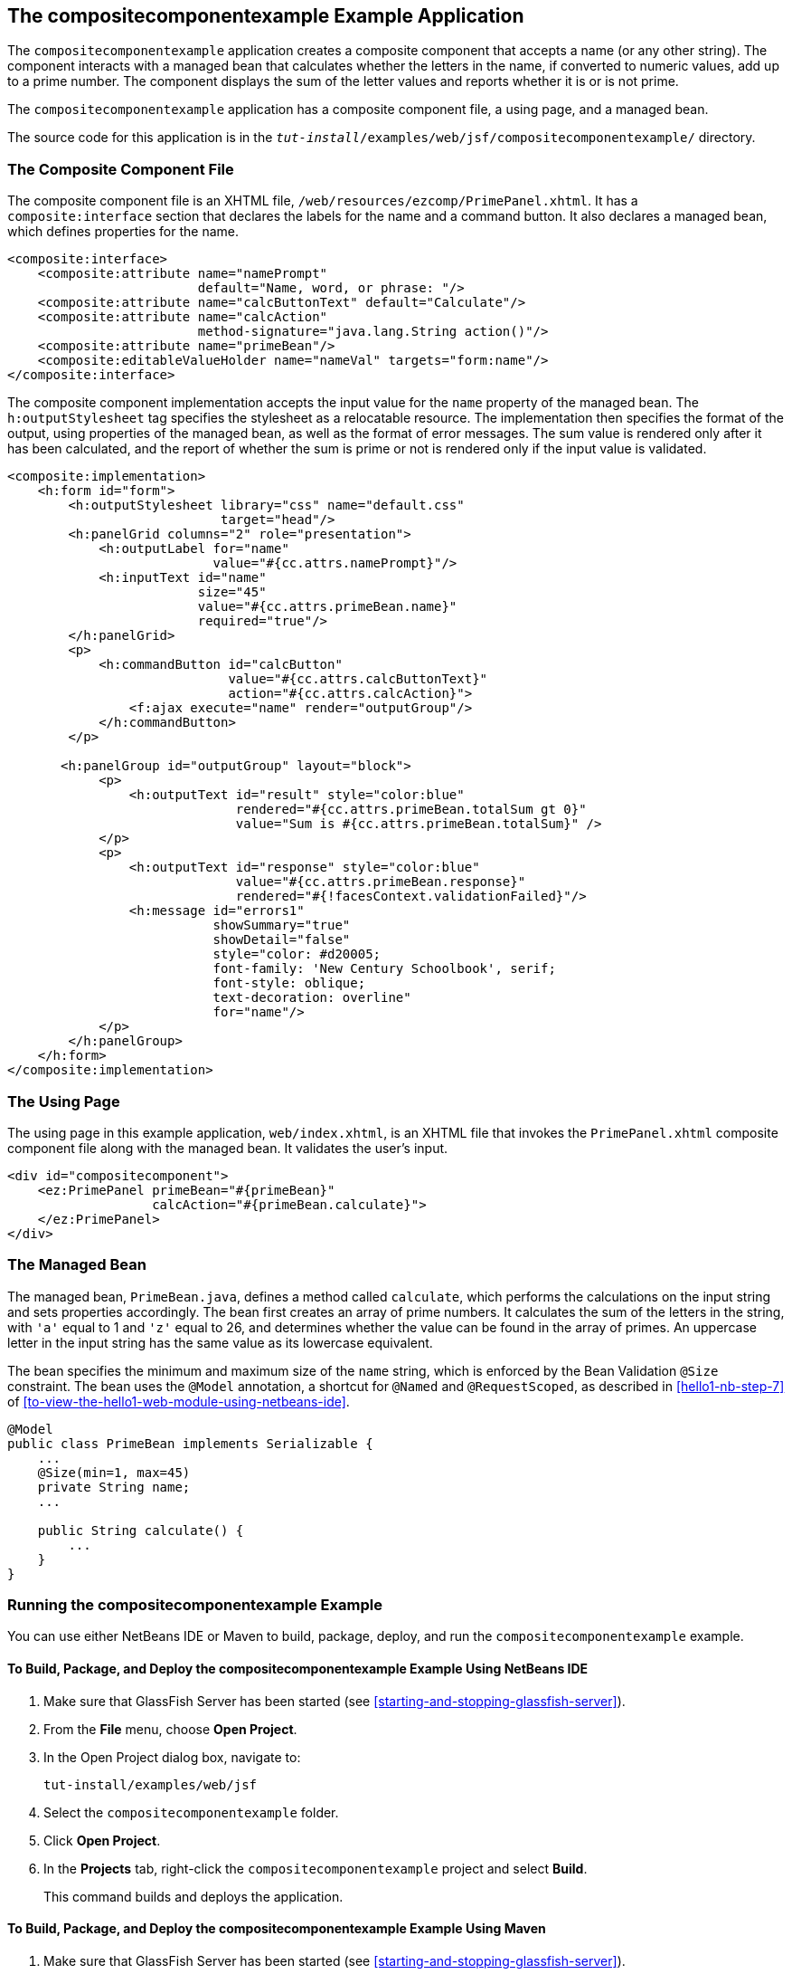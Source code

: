 == The compositecomponentexample Example Application

The `compositecomponentexample` application creates a composite
component that accepts a name (or any other string). The component
interacts with a managed bean that calculates whether the letters in
the name, if converted to numeric values, add up to a prime number. The
component displays the sum of the letter values and reports whether it
is or is not prime.

The `compositecomponentexample` application has a composite component
file, a using page, and a managed bean.

The source code for this application is in the
`_tut-install_/examples/web/jsf/compositecomponentexample/` directory.

=== The Composite Component File

The composite component file is an XHTML file,
`/web/resources/ezcomp/PrimePanel.xhtml`. It has a
`composite:interface` section that declares the labels for the name and
a command button. It also declares a managed bean, which defines
properties for the name.

[source,xml]
----
<composite:interface>
    <composite:attribute name="namePrompt"
                         default="Name, word, or phrase: "/>
    <composite:attribute name="calcButtonText" default="Calculate"/>
    <composite:attribute name="calcAction"
                         method-signature="java.lang.String action()"/>
    <composite:attribute name="primeBean"/>
    <composite:editableValueHolder name="nameVal" targets="form:name"/>
</composite:interface>
----

The composite component implementation accepts the input value for the
`name` property of the managed bean. The `h:outputStylesheet` tag
specifies the stylesheet as a relocatable resource. The implementation
then specifies the format of the output, using properties of the
managed bean, as well as the format of error messages. The sum value is
rendered only after it has been calculated, and the report of whether
the sum is prime or not is rendered only if the input value is
validated.

[source,xml]
----
<composite:implementation>
    <h:form id="form">
        <h:outputStylesheet library="css" name="default.css"
                            target="head"/>
        <h:panelGrid columns="2" role="presentation">
            <h:outputLabel for="name"
                           value="#{cc.attrs.namePrompt}"/>
            <h:inputText id="name"
                         size="45"
                         value="#{cc.attrs.primeBean.name}"
                         required="true"/>
        </h:panelGrid>
        <p>
            <h:commandButton id="calcButton"
                             value="#{cc.attrs.calcButtonText}"
                             action="#{cc.attrs.calcAction}">
                <f:ajax execute="name" render="outputGroup"/>
            </h:commandButton>
        </p>

       <h:panelGroup id="outputGroup" layout="block">
            <p>
                <h:outputText id="result" style="color:blue"
                              rendered="#{cc.attrs.primeBean.totalSum gt 0}"
                              value="Sum is #{cc.attrs.primeBean.totalSum}" />
            </p>
            <p>
                <h:outputText id="response" style="color:blue"
                              value="#{cc.attrs.primeBean.response}"
                              rendered="#{!facesContext.validationFailed}"/>
                <h:message id="errors1"
                           showSummary="true"
                           showDetail="false"
                           style="color: #d20005;
                           font-family: 'New Century Schoolbook', serif;
                           font-style: oblique;
                           text-decoration: overline"
                           for="name"/>
            </p>
        </h:panelGroup>
    </h:form>
</composite:implementation>
----

=== The Using Page

The using page in this example application, `web/index.xhtml`, is an
XHTML file that invokes the `PrimePanel.xhtml` composite component file
along with the managed bean. It validates the user's input.

[source,xml]
----
<div id="compositecomponent">
    <ez:PrimePanel primeBean="#{primeBean}"
                   calcAction="#{primeBean.calculate}">
    </ez:PrimePanel>
</div>
----

=== The Managed Bean

The managed bean, `PrimeBean.java`, defines a method called
`calculate`, which performs the calculations on the input string and
sets properties accordingly. The bean first creates an array of prime
numbers. It calculates the sum of the letters in the string, with `'a'`
equal to 1 and `'z'` equal to 26, and determines whether the value can
be found in the array of primes. An uppercase letter in the input
string has the same value as its lowercase equivalent.

The bean specifies the minimum and maximum size of the `name` string,
which is enforced by the Bean Validation `@Size` constraint. The bean
uses the `@Model` annotation, a shortcut for `@Named` and
`@RequestScoped`, as described in <<hello1-nb-step-7>> of
<<to-view-the-hello1-web-module-using-netbeans-ide>>.

[source,java]
----
@Model
public class PrimeBean implements Serializable {
    ...
    @Size(min=1, max=45)
    private String name;
    ...

    public String calculate() {
        ...
    }
}
----

=== Running the compositecomponentexample Example

You can use either NetBeans IDE or Maven to build, package, deploy, and
run the `compositecomponentexample` example.

==== To Build, Package, and Deploy the compositecomponentexample Example Using NetBeans IDE

1. Make sure that GlassFish Server has been started (see
<<starting-and-stopping-glassfish-server>>).
2.  From the *File* menu, choose *Open Project*.
3.  In the Open Project dialog box, navigate to:
+
----
tut-install/examples/web/jsf
----
4. Select the `compositecomponentexample` folder.
5. Click *Open Project*.
6. In the *Projects* tab, right-click the `compositecomponentexample`
project and select *Build*.
+
This command builds and deploys the application.

==== To Build, Package, and Deploy the compositecomponentexample Example Using Maven

1. Make sure that GlassFish Server has been started (see
<<starting-and-stopping-glassfish-server>>).
2. In a terminal window, go to:
+
----
tut-install/examples/web/jsf/compositecomponentexample/
----
3. Enter the following command to build and deploy the application:
+
[source,shell]
----
mvn install
----

==== To Run the compositecomponentexample Example

1. In a web browser, enter the following URL:
+
----
http://localhost:8080/compositecomponentexample
----
2. On the page that appears, enter a string in the Name, word, or
phrase field, then click Calculate.
+
The page reports the sum of the letters and whether the sum is prime. A
validation error is reported if no value is entered or if the string
contains more than 45 characters.
